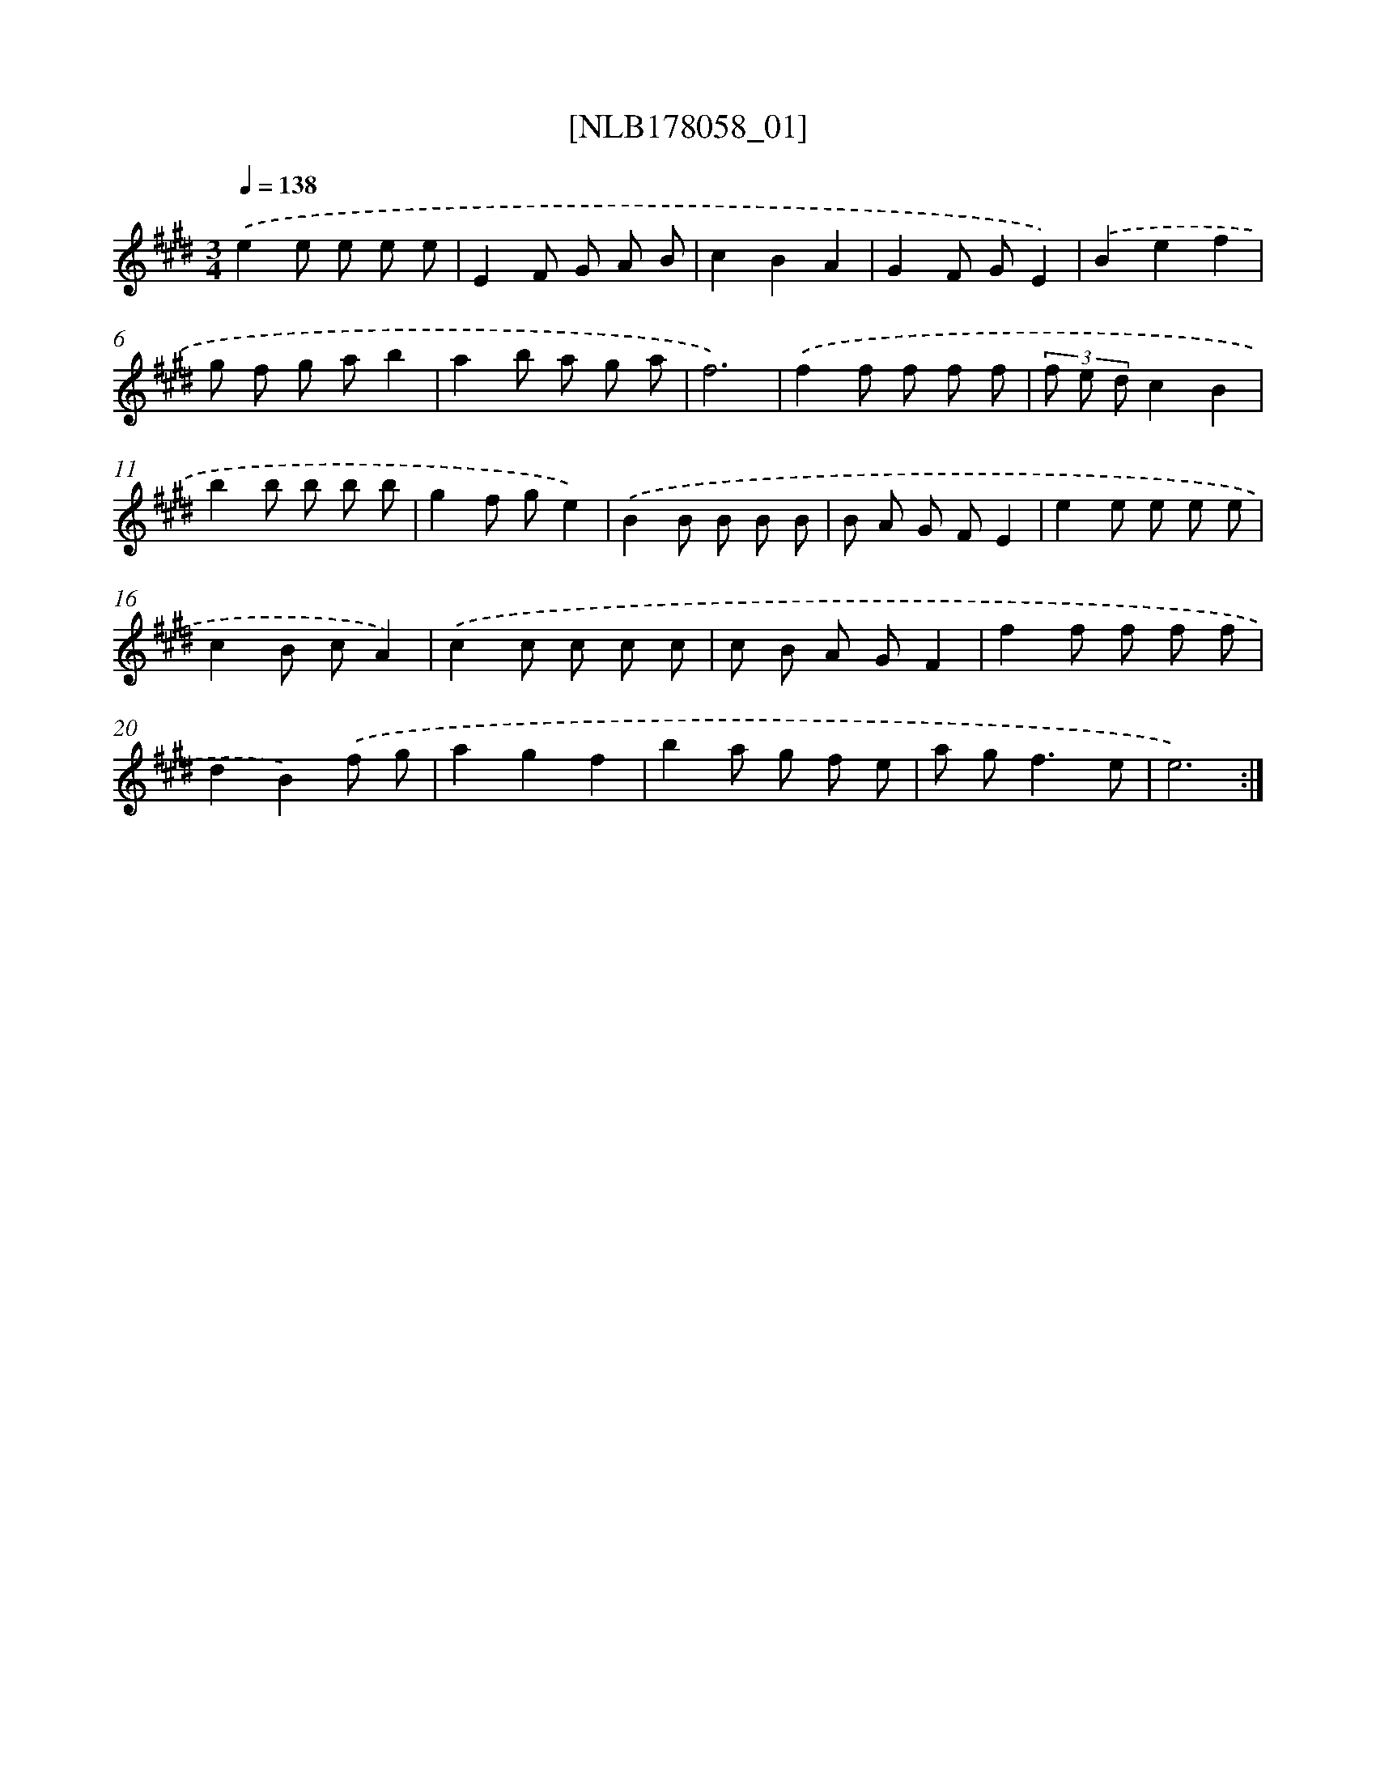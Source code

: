 X: 14424
T: [NLB178058_01]
%%abc-version 2.0
%%abcx-abcm2ps-target-version 5.9.1 (29 Sep 2008)
%%abc-creator hum2abc beta
%%abcx-conversion-date 2018/11/01 14:37:44
%%humdrum-veritas 4232014552
%%humdrum-veritas-data 290271503
%%continueall 1
%%barnumbers 0
L: 1/8
M: 3/4
Q: 1/4=138
K: E clef=treble
.('e2e e e e |
E2F G A B |
c2B2A2 |
G2F GE2) |
.('B2e2f2 |
g f g ab2 |
a2b a g a |
f6) |
.('f2f f f f |
(3f e dc2B2 |
b2b b b b |
g2f ge2) |
.('B2B B B B |
B A G FE2 |
e2e e e e |
c2B cA2) |
.('c2c c c c |
c B A GF2 |
f2f f f f |
d2B2).('f g |
a2g2f2 |
b2a g f e |
a g2<f2e |
e6) :|]
